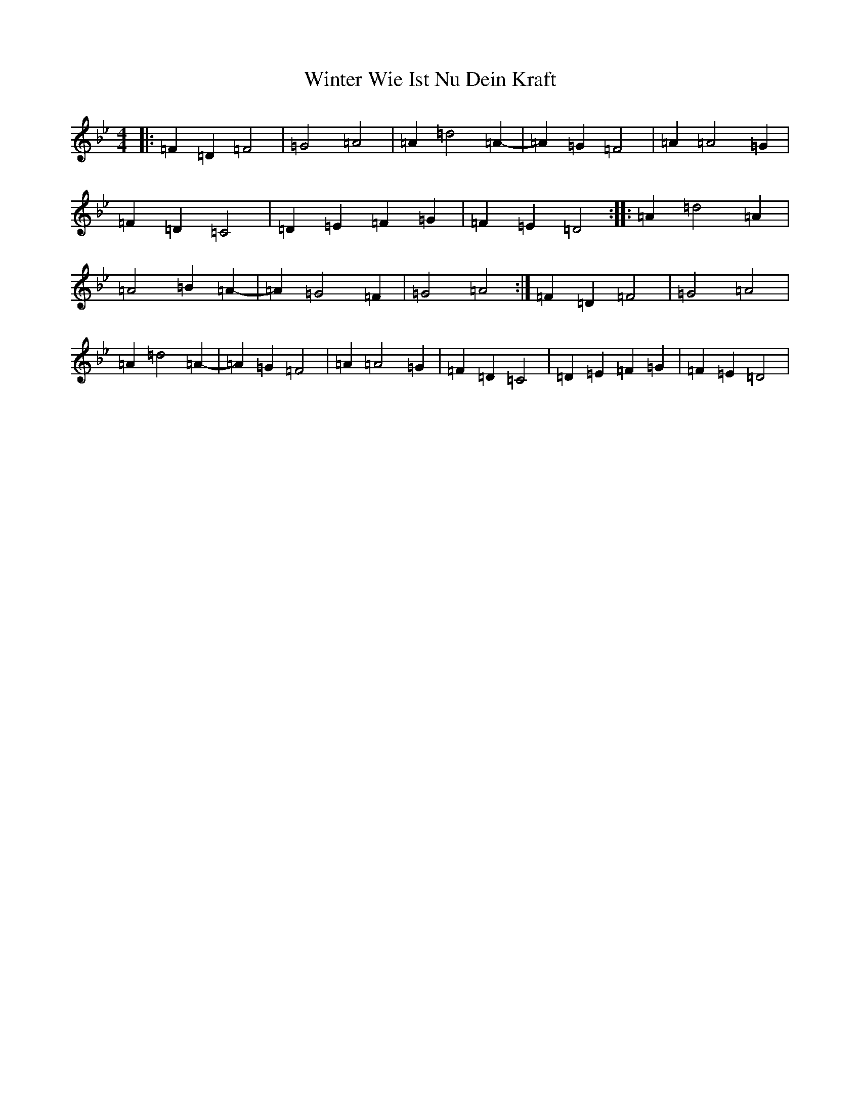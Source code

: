 X: 22673
T: Winter Wie Ist Nu Dein Kraft
S: https://thesession.org/tunes/11959#setting11959
Z: D Dorian
R: barndance
M: 4/4
L: 1/8
K: C Dorian
|:=F2=D2=F4|=G4=A4|=A2=d4=A2-|=A2=G2=F4|=A2=A4=G2|=F2=D2=C4|=D2=E2=F2=G2|=F2=E2=D4:||:=A2=d4=A2|=A4=B2=A2-|=A2=G4=F2|=G4=A4:|=F2=D2=F4|=G4=A4|=A2=d4=A2-|=A2=G2=F4|=A2=A4=G2|=F2=D2=C4|=D2=E2=F2=G2|=F2=E2=D4|